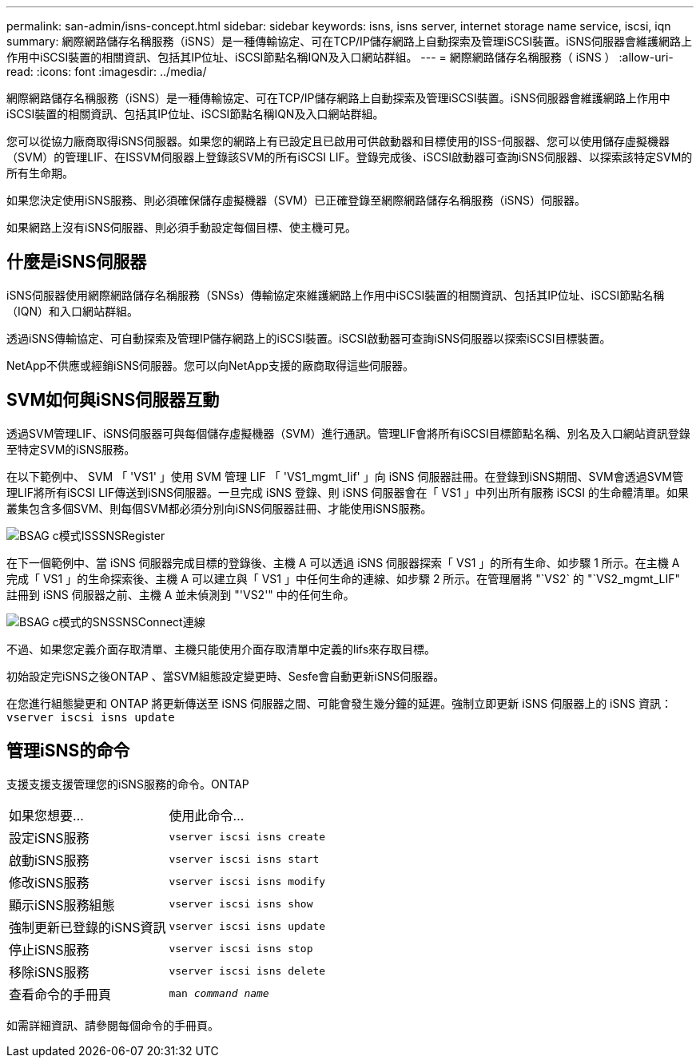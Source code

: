 ---
permalink: san-admin/isns-concept.html 
sidebar: sidebar 
keywords: isns, isns server, internet storage name service, iscsi, iqn 
summary: 網際網路儲存名稱服務（iSNS）是一種傳輸協定、可在TCP/IP儲存網路上自動探索及管理iSCSI裝置。iSNS伺服器會維護網路上作用中iSCSI裝置的相關資訊、包括其IP位址、iSCSI節點名稱IQN及入口網站群組。 
---
= 網際網路儲存名稱服務（ iSNS ）
:allow-uri-read: 
:icons: font
:imagesdir: ../media/


[role="lead"]
網際網路儲存名稱服務（iSNS）是一種傳輸協定、可在TCP/IP儲存網路上自動探索及管理iSCSI裝置。iSNS伺服器會維護網路上作用中iSCSI裝置的相關資訊、包括其IP位址、iSCSI節點名稱IQN及入口網站群組。

您可以從協力廠商取得iSNS伺服器。如果您的網路上有已設定且已啟用可供啟動器和目標使用的ISS-伺服器、您可以使用儲存虛擬機器（SVM）的管理LIF、在ISSVM伺服器上登錄該SVM的所有iSCSI LIF。登錄完成後、iSCSI啟動器可查詢iSNS伺服器、以探索該特定SVM的所有生命期。

如果您決定使用iSNS服務、則必須確保儲存虛擬機器（SVM）已正確登錄至網際網路儲存名稱服務（iSNS）伺服器。

如果網路上沒有iSNS伺服器、則必須手動設定每個目標、使主機可見。



== 什麼是iSNS伺服器

iSNS伺服器使用網際網路儲存名稱服務（SNSs）傳輸協定來維護網路上作用中iSCSI裝置的相關資訊、包括其IP位址、iSCSI節點名稱（IQN）和入口網站群組。

透過iSNS傳輸協定、可自動探索及管理IP儲存網路上的iSCSI裝置。iSCSI啟動器可查詢iSNS伺服器以探索iSCSI目標裝置。

NetApp不供應或經銷iSNS伺服器。您可以向NetApp支援的廠商取得這些伺服器。



== SVM如何與iSNS伺服器互動

透過SVM管理LIF、iSNS伺服器可與每個儲存虛擬機器（SVM）進行通訊。管理LIF會將所有iSCSI目標節點名稱、別名及入口網站資訊登錄至特定SVM的iSNS服務。

在以下範例中、 SVM 「 'VS1' 」使用 SVM 管理 LIF 「 'VS1_mgmt_lif' 」向 iSNS 伺服器註冊。在登錄到iSNS期間、SVM會透過SVM管理LIF將所有iSCSI LIF傳送到iSNS伺服器。一旦完成 iSNS 登錄、則 iSNS 伺服器會在「 VS1 」中列出所有服務 iSCSI 的生命體清單。如果叢集包含多個SVM、則每個SVM都必須分別向iSNS伺服器註冊、才能使用iSNS服務。

image::../media/bsag_c-mode_iSNS_register.png[BSAG c模式ISSSNSRegister]

在下一個範例中、當 iSNS 伺服器完成目標的登錄後、主機 A 可以透過 iSNS 伺服器探索「 VS1 」的所有生命、如步驟 1 所示。在主機 A 完成「 VS1 」的生命探索後、主機 A 可以建立與「 VS1 」中任何生命的連線、如步驟 2 所示。在管理層將 "`VS2` 的 "`VS2_mgmt_LIF" 註冊到 iSNS 伺服器之前、主機 A 並未偵測到 "'VS2'" 中的任何生命。

image::../media/bsag_c-mode_iSNS_connect.png[BSAG c模式的SNSSNSConnect連線]

不過、如果您定義介面存取清單、主機只能使用介面存取清單中定義的lifs來存取目標。

初始設定完iSNS之後ONTAP 、當SVM組態設定變更時、Sesfe會自動更新iSNS伺服器。

在您進行組態變更和 ONTAP 將更新傳送至 iSNS 伺服器之間、可能會發生幾分鐘的延遲。強制立即更新 iSNS 伺服器上的 iSNS 資訊： `vserver iscsi isns update`



== 管理iSNS的命令

支援支援支援管理您的iSNS服務的命令。ONTAP

|===


| 如果您想要... | 使用此命令... 


 a| 
設定iSNS服務
 a| 
`vserver iscsi isns create`



 a| 
啟動iSNS服務
 a| 
`vserver iscsi isns start`



 a| 
修改iSNS服務
 a| 
`vserver iscsi isns modify`



 a| 
顯示iSNS服務組態
 a| 
`vserver iscsi isns show`



 a| 
強制更新已登錄的iSNS資訊
 a| 
`vserver iscsi isns update`



 a| 
停止iSNS服務
 a| 
`vserver iscsi isns stop`



 a| 
移除iSNS服務
 a| 
`vserver iscsi isns delete`



 a| 
查看命令的手冊頁
 a| 
`man _command name_`

|===
如需詳細資訊、請參閱每個命令的手冊頁。
